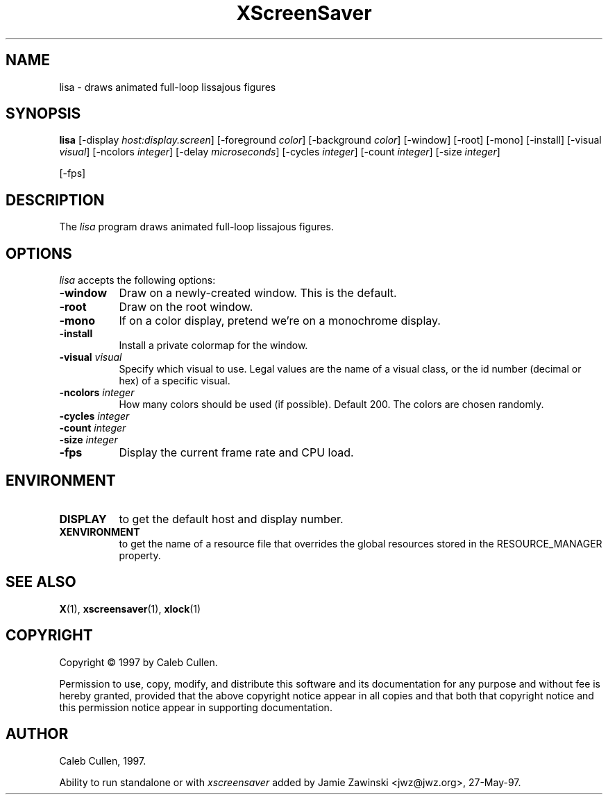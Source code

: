 .TH XScreenSaver 1 "27-May-97" "X Version 11"
.SH NAME
lisa \- draws animated full-loop lissajous figures
.SH SYNOPSIS
.B lisa
[\-display \fIhost:display.screen\fP] [\-foreground \fIcolor\fP] [\-background \fIcolor\fP] [\-window] [\-root] [\-mono] [\-install] [\-visual \fIvisual\fP] [\-ncolors \fIinteger\fP] [\-delay \fImicroseconds\fP] [\-cycles \fIinteger\fP] [\-count \fIinteger\fP] [\-size \fIinteger\fP]

[\-fps]
.SH DESCRIPTION
The \fIlisa\fP program draws animated full-loop lissajous figures.
.SH OPTIONS
.I lisa
accepts the following options:
.TP 8
.B \-window
Draw on a newly-created window.  This is the default.
.TP 8
.B \-root
Draw on the root window.
.TP 8
.B \-mono 
If on a color display, pretend we're on a monochrome display.
.TP 8
.B \-install
Install a private colormap for the window.
.TP 8
.B \-visual \fIvisual\fP
Specify which visual to use.  Legal values are the name of a visual class,
or the id number (decimal or hex) of a specific visual.
.TP 8
.B \-ncolors \fIinteger\fP
How many colors should be used (if possible).  Default 200.
The colors are chosen randomly.
.TP 8
.B \-cycles \fIinteger\fP

.TP 8
.B \-count \fIinteger\fP

.TP 8
.B \-size \fIinteger\fP

.TP 8
.B \-fps
Display the current frame rate and CPU load.
.SH ENVIRONMENT
.PP
.TP 8
.B DISPLAY
to get the default host and display number.
.TP 8
.B XENVIRONMENT
to get the name of a resource file that overrides the global resources
stored in the RESOURCE_MANAGER property.
.SH SEE ALSO
.BR X (1),
.BR xscreensaver (1),
.BR xlock (1)
.SH COPYRIGHT
Copyright \(co 1997 by Caleb Cullen.

Permission to use, copy, modify, and distribute this software and its
documentation for any purpose and without fee is hereby granted,
provided that the above copyright notice appear in all copies and that
both that copyright notice and this permission notice appear in
supporting documentation. 
.SH AUTHOR
Caleb Cullen, 1997.

Ability to run standalone or with \fIxscreensaver\fP added by 
Jamie Zawinski <jwz@jwz.org>, 27-May-97.
